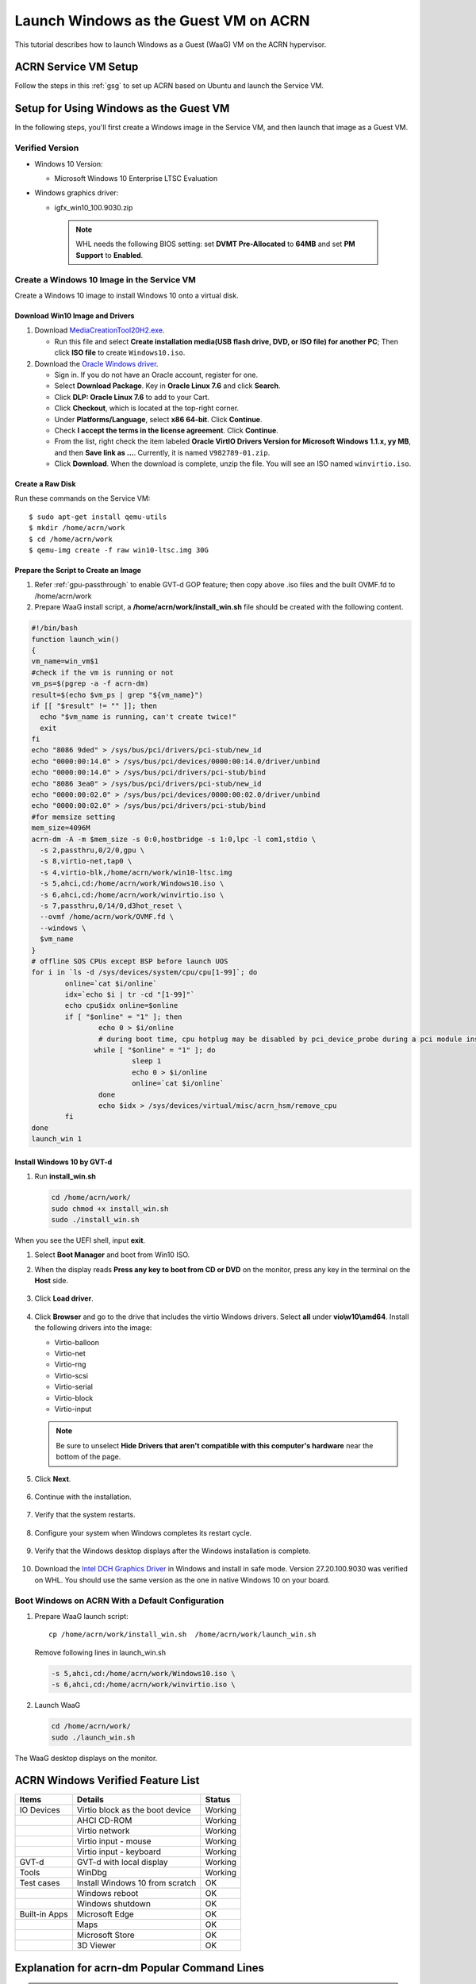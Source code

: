 .. _using_windows_as_uos:


Launch Windows as the Guest VM on ACRN
######################################

This tutorial describes how to launch Windows as a Guest (WaaG) VM on the
ACRN hypervisor.


ACRN Service VM Setup
*********************

Follow the steps in this :ref:`gsg` to set up ACRN
based on Ubuntu and launch the Service VM.

Setup for Using Windows as the Guest VM
***************************************

In the following steps, you'll first create a Windows image
in the Service VM, and then launch that image as a Guest VM.


Verified Version
================

* Windows 10 Version:

  - Microsoft Windows 10 Enterprise LTSC Evaluation

* Windows graphics driver:

  - igfx_win10_100.9030.zip

   .. note::

      WHL needs the following BIOS setting:
      set **DVMT Pre-Allocated** to **64MB** and set **PM Support**
      to **Enabled**.

Create a Windows 10 Image in the Service VM
===========================================

Create a Windows 10 image to install Windows 10 onto a virtual disk.

Download Win10 Image and Drivers
--------------------------------

#. Download `MediaCreationTool20H2.exe <https://www.microsoft.com/software-download/windows10>`_.

   - Run this file and select **Create installation media(USB flash drive, DVD, or ISO file) for another PC**;
     Then click **ISO file** to create ``Windows10.iso``.

#. Download the `Oracle Windows driver <https://edelivery.oracle.com/osdc/faces/SoftwareDelivery>`_.

   - Sign in. If you do not have an Oracle account, register for one.
   - Select **Download Package**. Key in **Oracle Linux 7.6** and click
     **Search**.
   - Click **DLP: Oracle Linux 7.6** to add to your Cart.
   - Click **Checkout**, which is located at the top-right corner.
   - Under **Platforms/Language**, select **x86 64-bit**. Click **Continue**.
   - Check **I accept the terms in the license agreement**. Click **Continue**.
   - From the list, right check the item labeled **Oracle VirtIO Drivers
     Version for Microsoft Windows 1.1.x, yy MB**, and then **Save link as
     ...**.  Currently, it is named ``V982789-01.zip``.
   - Click **Download**. When the download is complete, unzip the file. You
     will see an ISO named ``winvirtio.iso``.

Create a Raw Disk
-----------------

Run these commands on the Service VM::

   $ sudo apt-get install qemu-utils
   $ mkdir /home/acrn/work
   $ cd /home/acrn/work
   $ qemu-img create -f raw win10-ltsc.img 30G

Prepare the Script to Create an Image
-------------------------------------

#. Refer :ref:`gpu-passthrough` to enable GVT-d GOP feature; then copy above .iso files and  the built OVMF.fd to /home/acrn/work
#. Prepare WaaG install script, a **/home/acrn/work/install_win.sh** file should be created with the following content.

.. code-block:: bash

   #!/bin/bash
   function launch_win()
   {
   vm_name=win_vm$1
   #check if the vm is running or not
   vm_ps=$(pgrep -a -f acrn-dm)
   result=$(echo $vm_ps | grep "${vm_name}")
   if [[ "$result" != "" ]]; then
     echo "$vm_name is running, can't create twice!"
     exit
   fi
   echo "8086 9ded" > /sys/bus/pci/drivers/pci-stub/new_id
   echo "0000:00:14.0" > /sys/bus/pci/devices/0000:00:14.0/driver/unbind
   echo "0000:00:14.0" > /sys/bus/pci/drivers/pci-stub/bind
   echo "8086 3ea0" > /sys/bus/pci/drivers/pci-stub/new_id
   echo "0000:00:02.0" > /sys/bus/pci/devices/0000:00:02.0/driver/unbind
   echo "0000:00:02.0" > /sys/bus/pci/drivers/pci-stub/bind
   #for memsize setting
   mem_size=4096M
   acrn-dm -A -m $mem_size -s 0:0,hostbridge -s 1:0,lpc -l com1,stdio \
     -s 2,passthru,0/2/0,gpu \
     -s 8,virtio-net,tap0 \
     -s 4,virtio-blk,/home/acrn/work/win10-ltsc.img
     -s 5,ahci,cd:/home/acrn/work/Windows10.iso \
     -s 6,ahci,cd:/home/acrn/work/winvirtio.iso \
     -s 7,passthru,0/14/0,d3hot_reset \
     --ovmf /home/acrn/work/OVMF.fd \
     --windows \
     $vm_name
   }
   # offline SOS CPUs except BSP before launch UOS
   for i in `ls -d /sys/devices/system/cpu/cpu[1-99]`; do
           online=`cat $i/online`
           idx=`echo $i | tr -cd "[1-99]"`
           echo cpu$idx online=$online
           if [ "$online" = "1" ]; then
                   echo 0 > $i/online
                   # during boot time, cpu hotplug may be disabled by pci_device_probe during a pci module insmod
                  while [ "$online" = "1" ]; do
                           sleep 1
                           echo 0 > $i/online
                           online=`cat $i/online`
                   done
                   echo $idx > /sys/devices/virtual/misc/acrn_hsm/remove_cpu
           fi
   done
   launch_win 1

Install Windows 10 by GVT-d
---------------------------

#. Run **install_win.sh**

   .. code-block:: bash

      cd /home/acrn/work/
      sudo chmod +x install_win.sh
      sudo ./install_win.sh

When you see the UEFI shell, input **exit**.

#. Select **Boot Manager** and boot from Win10 ISO.

#. When the display reads **Press any key to boot from CD or DVD** on the
   monitor, press any key in the terminal on the **Host** side.

   .. figure:: images/windows_install_1.png
      :align: center

   .. figure:: images/windows_install_2.png
      :align: center

   .. figure:: images/windows_install_3.png
      :align: center

#. Click **Load driver**.

   .. figure:: images/windows_install_4.png
      :align: center

#. Click **Browser** and go to the drive that includes the virtio
   Windows drivers. Select **all** under **vio\\w10\\amd64**. Install the
   following drivers into the image:

   - Virtio-balloon
   - Virtio-net
   - Virtio-rng
   - Virtio-scsi
   - Virtio-serial
   - Virtio-block
   - Virtio-input

   .. note:: Be sure to unselect **Hide Drivers that aren't compatible with
      this computer's hardware** near the bottom of the page.

   .. figure:: images/windows_install_5.png
      :align: center

#. Click **Next**.

   .. figure:: images/windows_install_6.png
      :align: center

#. Continue with the installation.

   .. figure:: images/windows_install_7.png
      :align: center

#. Verify that the system restarts.

   .. figure:: images/windows_install_8.png
      :align: center

#. Configure your system when Windows completes its restart cycle.

   .. figure:: images/windows_install_9.png
      :align: center

#. Verify that the Windows desktop displays after the Windows installation is complete.

   .. figure:: images/windows_install_10.png
      :align: center

#. Download the `Intel DCH Graphics Driver
   <https://downloadcenter.intel.com/download/30066?v=t>`__ in
   Windows and install in safe mode.
   Version 27.20.100.9030 was verified on WHL. You should use the same version as the one in native Windows 10 on your board.

Boot Windows on ACRN With a Default Configuration
=================================================

#. Prepare WaaG launch script::

      cp /home/acrn/work/install_win.sh  /home/acrn/work/launch_win.sh

   Remove following lines in launch_win.sh

   .. code-block:: bash

      -s 5,ahci,cd:/home/acrn/work/Windows10.iso \
      -s 6,ahci,cd:/home/acrn/work/winvirtio.iso \

#. Launch WaaG

   .. code-block:: bash

      cd /home/acrn/work/
      sudo ./launch_win.sh

The WaaG desktop displays on the monitor.

ACRN Windows Verified Feature List
**********************************

.. csv-table::
   :header: "Items", "Details", "Status"

    "IO Devices", "Virtio block as the boot device", "Working"
                , "AHCI CD-ROM",                     "Working"
                , "Virtio network",                  "Working"
                , "Virtio input - mouse",            "Working"
                , "Virtio input - keyboard",         "Working"
    "GVT-d",      "GVT-d with local display",        "Working"
    "Tools",      "WinDbg",                          "Working"
    "Test cases", "Install Windows 10 from scratch", "OK"
                , "Windows reboot",                  "OK"
                , "Windows shutdown",                "OK"
    "Built-in Apps", "Microsoft Edge",               "OK"
                   , "Maps",                         "OK"
                   , "Microsoft Store",              "OK"
                   , "3D Viewer",                    "OK"

Explanation for acrn-dm Popular Command Lines
*********************************************

.. note:: Use these acrn-dm command line entries according to your
   real requirements.

* ``-s 2,passthru,0/2/0,gpu``:
  This is GVT-d to passthrough the VGA controller to Windows.
  You may need to change 0/2/0 to match the bdf of the VGA controller on your platform.

* ``-s 8,virtio-net,tap0``:
  This is for the network virtualization.

* ``-s 3,virtio-input,/dev/input/event4``:
  This is to passthrough the mouse/keyboard to Windows via virtio.
  Change ``event4`` accordingly. Use the following command to check
  the event node on your Service VM::

   <To get the input event of mouse>
   # cat /proc/bus/input/devices | grep mouse

* ``-s 5,ahci,cd:/home/acrn/work/Windows10.iso``:
  This is the IOS image used to install Windows 10. It appears as a CD-ROM
  device. Make sure that it points to your win10 ISO path.

* ``-s 6,ahci,cd:/home/acrn/work/winvirtio.iso``:
  This is CD-ROM device to install the virtio Windows driver. Make sure it points to your VirtIO ISO path.

* ``-s 7,passthru,0/14/0,d3hot_reset``:
  This is to passthrough the USB controller to Windows;d3hot_reset is needed for WaaG reboot when USB controller is passthroughed to Windows.
  You may need to change ``0/14/0`` to match the BDF of the USB controller on
  your platform.

* ``--ovmf /home/acrn/work/OVMF.fd``:
  Make sure it points to your OVMF binary path.

Secure Boot Enabling
********************
Refer to the steps in :ref:`How-to-enable-secure-boot-for-windows` for
secure boot enabling.

Activate Windows 10
********************
If you use a trial version of Windows 10, you might find that some
apps and features do not work or that Windows 10 automatically gets shut
down by the Windows licensing monitoring service. To avoid these issues,
obtain a licensed version of Windows.

For Windows 10 activation steps, refer to
`Activate Windows 10 <https://support.microsoft.com/en-us/help/12440/windows-10-activate>`__.

